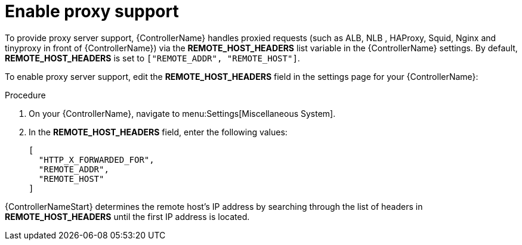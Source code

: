 
[id="proc-enable-proxy-support_{context}"]

= Enable proxy support

To provide proxy server support, {ControllerName} handles proxied requests (such as ALB, NLB , HAProxy, Squid, Nginx and tinyproxy in front of {ControllerName}) via the *REMOTE_HOST_HEADERS* list variable in the {ControllerName} settings. By default, *REMOTE_HOST_HEADERS* is set to `["REMOTE_ADDR", "REMOTE_HOST"]`.

To enable proxy server support, edit the *REMOTE_HOST_HEADERS* field in the settings page for your {ControllerName}:

.Procedure

. On your {ControllerName}, navigate to menu:Settings[Miscellaneous System].
. In the *REMOTE_HOST_HEADERS* field, enter the following values:
+
----
[
  "HTTP_X_FORWARDED_FOR",
  "REMOTE_ADDR",
  "REMOTE_HOST"
]
----

{ControllerNameStart} determines the remote host’s IP address by searching through the list of headers in *REMOTE_HOST_HEADERS* until the first IP address is located.
